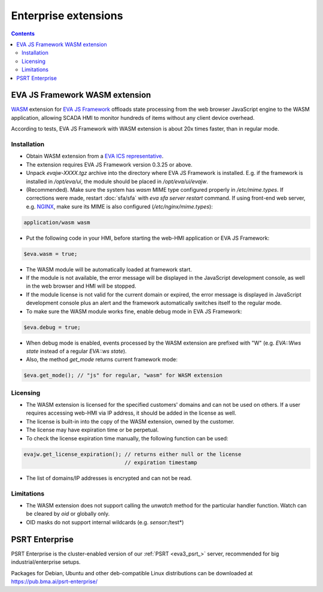 Enterprise extensions
*********************

.. contents::

EVA JS Framework WASM extension
===============================

`WASM <https://webassembly.org>`_ extension for `EVA JS Framework
<https://github.com/alttch/eva-js-framework/>`_ offloads state processing from
the web browser JavaScript engine to the WASM application, allowing SCADA HMI
to monitor hundreds of items without any client device overhead.

According to tests, EVA JS Framework with WASM extension is about 20x times
faster, than in regular mode.

Installation
------------

* Obtain WASM extension from a `EVA ICS representative
  <https://www.eva-ics.com/contacts>`_.

* The extension requires EVA JS Framework version 0.3.25 or above.

* Unpack *evajw-XXXX.tgz* archive into the directory where EVA JS Framework is
  installed. E.g. if the framework is installed in */opt/eva/ui*, the module
  should be placed in */opt/eva/ui/evajw*.

* (Recommended). Make sure the system has *wasm* MIME type configured properly
  in */etc/mime.types*. If corrections were made, restart :doc:`sfa/sfa` with
  *eva sfa server restart* command. If using front-end web server, e.g. `NGINX
  <https://www.nginx.com>`_, make sure its MIME is also configured
  (*/etc/nginx/mime.types*):

.. code::
    
    application/wasm wasm

* Put the following code in your HMI, before starting the web-HMI application
  or EVA JS Framework:

.. code:: javascript

    $eva.wasm = true;

* The WASM module will be automatically loaded at framework start.

* If the module is not available, the error message will be displayed in the
  JavaScript development console, as well in the web browser and HMI will be
  stopped.

* If the module license is not valid for the current domain or expired, the
  error message is displayed in JavaScript development console plus an alert
  and the framework automatically switches itself to the regular mode.

* To make sure the WASM module works fine, enable debug mode in EVA JS
  Framework:

.. code:: javascript

    $eva.debug = true;

* When debug mode is enabled, events processed by the WASM extension are
  prefixed with "W" (e.g. *EVA::Wws state* instead of a regular *EVA::ws
  state*).

* Also, the method *get_mode* returns current framework mode:

.. code:: javascript

    $eva.get_mode(); // "js" for regular, "wasm" for WASM extension

Licensing
---------

* The WASM extension is licensed for the specified customers' domains and can
  not be used on others. If a user requires accessing web-HMI via IP address,
  it should be added in the license as well.

* The license is built-in into the copy of the WASM extension, owned by the
  customer.

* The license may have expiration time or be perpetual.

* To check the license expiration time manually, the following function can be
  used:

.. code:: javascript

    evajw.get_license_expiration(); // returns either null or the license
                                    // expiration timestamp

* The list of domains/IP addresses is encrypted and can not be read.

Limitations
-----------

* The WASM extension does not support calling the *unwatch* method for the
  particular handler function. Watch can be cleared by *oid* or globally only.

* OID masks do not support internal wildcards (e.g. *sensor:*/test*)

PSRT Enterprise
===============

PSRT Enterprise is the cluster-enabled version of our :ref:`PSRT <eva3_psrt_>`
server, recommended for big industrial/enterprise setups.

Packages for Debian, Ubuntu and other deb-compatible Linux distributions can be
downloaded at https://pub.bma.ai/psrt-enterprise/
